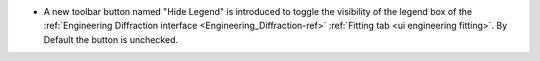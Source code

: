 - A new toolbar button named "Hide Legend" is introduced to toggle the visibility of the legend box of the :ref:`Engineering Diffraction interface <Engineering_Diffraction-ref>` :ref:`Fitting tab <ui engineering fitting>`. By Default the button is unchecked.